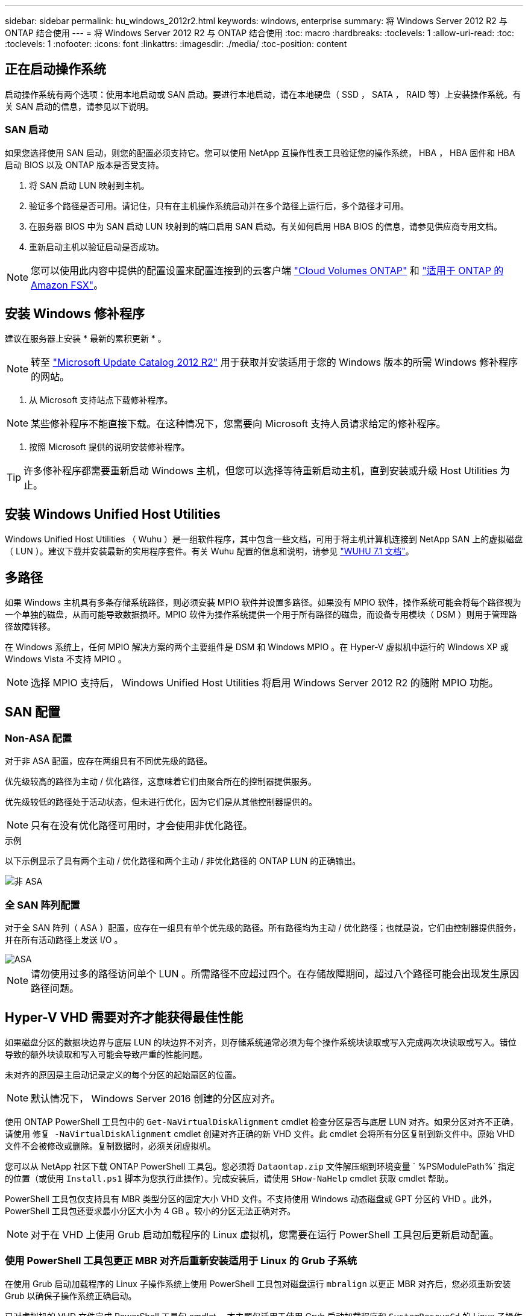 ---
sidebar: sidebar 
permalink: hu_windows_2012r2.html 
keywords: windows, enterprise 
summary: 将 Windows Server 2012 R2 与 ONTAP 结合使用 
---
= 将 Windows Server 2012 R2 与 ONTAP 结合使用
:toc: macro
:hardbreaks:
:toclevels: 1
:allow-uri-read: 
:toc: 
:toclevels: 1
:nofooter: 
:icons: font
:linkattrs: 
:imagesdir: ./media/
:toc-position: content




== 正在启动操作系统

启动操作系统有两个选项：使用本地启动或 SAN 启动。要进行本地启动，请在本地硬盘（ SSD ， SATA ， RAID 等）上安装操作系统。有关 SAN 启动的信息，请参见以下说明。



=== SAN 启动

如果您选择使用 SAN 启动，则您的配置必须支持它。您可以使用 NetApp 互操作性表工具验证您的操作系统， HBA ， HBA 固件和 HBA 启动 BIOS 以及 ONTAP 版本是否受支持。

. 将 SAN 启动 LUN 映射到主机。
. 验证多个路径是否可用。请记住，只有在主机操作系统启动并在多个路径上运行后，多个路径才可用。
. 在服务器 BIOS 中为 SAN 启动 LUN 映射到的端口启用 SAN 启动。有关如何启用 HBA BIOS 的信息，请参见供应商专用文档。
. 重新启动主机以验证启动是否成功。



NOTE: 您可以使用此内容中提供的配置设置来配置连接到的云客户端 link:https://docs.netapp.com/us-en/cloud-manager-cloud-volumes-ontap/index.html["Cloud Volumes ONTAP"^] 和 link:https://docs.netapp.com/us-en/cloud-manager-fsx-ontap/index.html["适用于 ONTAP 的 Amazon FSX"^]。



== 安装 Windows 修补程序

建议在服务器上安装 * 最新的累积更新 * 。


NOTE: 转至 link:https://www.catalog.update.microsoft.com/Search.aspx?q=Update+Windows+Server+2012_R2["Microsoft Update Catalog 2012 R2"^] 用于获取并安装适用于您的 Windows 版本的所需 Windows 修补程序的网站。

. 从 Microsoft 支持站点下载修补程序。



NOTE: 某些修补程序不能直接下载。在这种情况下，您需要向 Microsoft 支持人员请求给定的修补程序。

. 按照 Microsoft 提供的说明安装修补程序。



TIP: 许多修补程序都需要重新启动 Windows 主机，但您可以选择等待重新启动主机，直到安装或升级 Host Utilities 为止。



== 安装 Windows Unified Host Utilities

Windows Unified Host Utilities （ Wuhu ）是一组软件程序，其中包含一些文档，可用于将主机计算机连接到 NetApp SAN 上的虚拟磁盘（ LUN ）。建议下载并安装最新的实用程序套件。有关 Wuhu 配置的信息和说明，请参见 link:https://docs.netapp.com/us-en/ontap-sanhost/hu_wuhu_71.html["WUHU 7.1 文档"]。



== 多路径

如果 Windows 主机具有多条存储系统路径，则必须安装 MPIO 软件并设置多路径。如果没有 MPIO 软件，操作系统可能会将每个路径视为一个单独的磁盘，从而可能导致数据损坏。MPIO 软件为操作系统提供一个用于所有路径的磁盘，而设备专用模块（ DSM ）则用于管理路径故障转移。

在 Windows 系统上，任何 MPIO 解决方案的两个主要组件是 DSM 和 Windows MPIO 。在 Hyper-V 虚拟机中运行的 Windows XP 或 Windows Vista 不支持 MPIO 。


NOTE: 选择 MPIO 支持后， Windows Unified Host Utilities 将启用 Windows Server 2012 R2 的随附 MPIO 功能。



== SAN 配置



=== Non-ASA 配置

对于非 ASA 配置，应存在两组具有不同优先级的路径。

优先级较高的路径为主动 / 优化路径，这意味着它们由聚合所在的控制器提供服务。

优先级较低的路径处于活动状态，但未进行优化，因为它们是从其他控制器提供的。


NOTE: 只有在没有优化路径可用时，才会使用非优化路径。

.示例
以下示例显示了具有两个主动 / 优化路径和两个主动 / 非优化路径的 ONTAP LUN 的正确输出。

image::nonasa.png[非 ASA]



=== 全 SAN 阵列配置

对于全 SAN 阵列（ ASA ）配置，应存在一组具有单个优先级的路径。所有路径均为主动 / 优化路径；也就是说，它们由控制器提供服务，并在所有活动路径上发送 I/O 。

image::asa.png[ASA]


NOTE: 请勿使用过多的路径访问单个 LUN 。所需路径不应超过四个。在存储故障期间，超过八个路径可能会出现发生原因路径问题。



== Hyper-V VHD 需要对齐才能获得最佳性能

如果磁盘分区的数据块边界与底层 LUN 的块边界不对齐，则存储系统通常必须为每个操作系统块读取或写入完成两次块读取或写入。错位导致的额外块读取和写入可能会导致严重的性能问题。

未对齐的原因是主启动记录定义的每个分区的起始扇区的位置。


NOTE: 默认情况下， Windows Server 2016 创建的分区应对齐。

使用 ONTAP PowerShell 工具包中的 `Get-NaVirtualDiskAlignment` cmdlet 检查分区是否与底层 LUN 对齐。如果分区对齐不正确，请使用 `修复 -NaVirtualDiskAlignment` cmdlet 创建对齐正确的新 VHD 文件。此 cmdlet 会将所有分区复制到新文件中。原始 VHD 文件不会被修改或删除。复制数据时，必须关闭虚拟机。

您可以从 NetApp 社区下载 ONTAP PowerShell 工具包。您必须将 `Dataontap.zip` 文件解压缩到环境变量 ` %PSModulePath%` 指定的位置（或使用 `Install.ps1` 脚本为您执行此操作）。完成安装后，请使用 `SHow-NaHelp` cmdlet 获取 cmdlet 帮助。

PowerShell 工具包仅支持具有 MBR 类型分区的固定大小 VHD 文件。不支持使用 Windows 动态磁盘或 GPT 分区的 VHD 。此外， PowerShell 工具包还要求最小分区大小为 4 GB 。较小的分区无法正确对齐。


NOTE: 对于在 VHD 上使用 Grub 启动加载程序的 Linux 虚拟机，您需要在运行 PowerShell 工具包后更新启动配置。



=== 使用 PowerShell 工具包更正 MBR 对齐后重新安装适用于 Linux 的 Grub 子系统

在使用 Grub 启动加载程序的 Linux 子操作系统上使用 PowerShell 工具包对磁盘运行 `mbralign` 以更正 MBR 对齐后，您必须重新安装 Grub 以确保子操作系统正确启动。

已对虚拟机的 VHD 文件完成 PowerShell 工具包 cmdlet 。本主题仅适用于使用 Grub 启动加载程序和 `SystemRescueCd` 的 Linux 子操作系统。

. 为虚拟机挂载正确版本的 Linux 安装 CD 中磁盘 1 的 ISO 映像。
. 在 Hyper-V Manager 中打开虚拟机的控制台。
. 如果虚拟机正在运行并在 Grub 屏幕上挂起，请单击显示区域以确保其处于活动状态，然后单击 * Ctrl-Alt-Delete* 工具栏图标以重新启动虚拟机。如果虚拟机未运行，请启动它，然后立即单击显示区域以确保其处于活动状态。
. 一旦看到 VMware BIOS 启动屏幕，请按一次 * Esc * 键。此时将显示启动菜单。
. 在启动菜单中，选择 * CD-ROM * 。
. 在 Linux 启动屏幕中，输入： `Linux rescue`
. 采用 Anaconda/red 配置屏幕的默认值。网络连接是可选的。
. 输入 `grub` 以启动 Grub
. 如果此 VM 中只有一个虚拟磁盘，或者存在多个磁盘，但第一个是启动磁盘，请运行以下 Grub 命令：


[listing]
----
root (hd0,0)
setup (hd0)
quit
----
如果虚拟机中有多个虚拟磁盘，并且启动磁盘不是第一个磁盘，或者您要通过从未对齐的备份 VHD 启动来修复 Grub ，请输入以下命令以确定启动磁盘：

[listing]
----
find /boot/grub/stage1
----
然后运行以下命令：

[listing]
----
root (boot_disk,0)
setup (boot_disk)
quit
----

NOTE: 请注意，上面的 `boot_disk` 是启动磁盘的实际磁盘标识符的占位符。

. 按 * Ctrl-D* 退出。


Linux 应急功能将关闭，然后重新启动。



== 建议设置

在使用 FC 的系统上，选择 MPIO 时，需要为 Emulex 和 QLogic FC HBA 设置以下超时值。

对于 Emulex 光纤通道 HBA ：

[cols="2*"]
|===
| 属性类型 | 属性值 


| LinkTimeOut | 1. 


| 节点超时 | 10 
|===
对于 QLogic 光纤通道 HBA ：

[cols="2*"]
|===
| 属性类型 | 属性值 


| LinkDownTimeOut | 1. 


| PortDownRetransCount | 10 
|===

NOTE: Windows Unified Host Utility 将设置这些值。有关详细的建议设置，请参见 link:https://library.netapp.com/ecmdocs/ECMLP2789202/html/index.html["《 Windows 7.1 Host Utilities 安装指南》"^]。



== 已知限制

Windows Server 2012 R2 没有已知问题。
